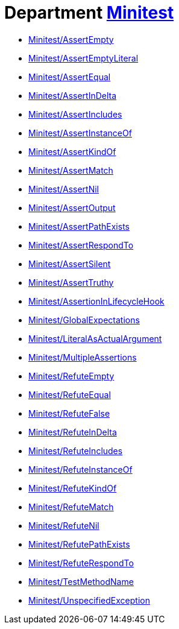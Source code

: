 // START_COP_LIST

= Department xref:cops_minitest.adoc[Minitest]

* xref:cops_minitest.adoc#minitestassertempty[Minitest/AssertEmpty]
* xref:cops_minitest.adoc#minitestassertemptyliteral[Minitest/AssertEmptyLiteral]
* xref:cops_minitest.adoc#minitestassertequal[Minitest/AssertEqual]
* xref:cops_minitest.adoc#minitestassertindelta[Minitest/AssertInDelta]
* xref:cops_minitest.adoc#minitestassertincludes[Minitest/AssertIncludes]
* xref:cops_minitest.adoc#minitestassertinstanceof[Minitest/AssertInstanceOf]
* xref:cops_minitest.adoc#minitestassertkindof[Minitest/AssertKindOf]
* xref:cops_minitest.adoc#minitestassertmatch[Minitest/AssertMatch]
* xref:cops_minitest.adoc#minitestassertnil[Minitest/AssertNil]
* xref:cops_minitest.adoc#minitestassertoutput[Minitest/AssertOutput]
* xref:cops_minitest.adoc#minitestassertpathexists[Minitest/AssertPathExists]
* xref:cops_minitest.adoc#minitestassertrespondto[Minitest/AssertRespondTo]
* xref:cops_minitest.adoc#minitestassertsilent[Minitest/AssertSilent]
* xref:cops_minitest.adoc#minitestasserttruthy[Minitest/AssertTruthy]
* xref:cops_minitest.adoc#minitestassertioninlifecyclehook[Minitest/AssertionInLifecycleHook]
* xref:cops_minitest.adoc#minitestglobalexpectations[Minitest/GlobalExpectations]
* xref:cops_minitest.adoc#minitestliteralasactualargument[Minitest/LiteralAsActualArgument]
* xref:cops_minitest.adoc#minitestmultipleassertions[Minitest/MultipleAssertions]
* xref:cops_minitest.adoc#minitestrefuteempty[Minitest/RefuteEmpty]
* xref:cops_minitest.adoc#minitestrefuteequal[Minitest/RefuteEqual]
* xref:cops_minitest.adoc#minitestrefutefalse[Minitest/RefuteFalse]
* xref:cops_minitest.adoc#minitestrefuteindelta[Minitest/RefuteInDelta]
* xref:cops_minitest.adoc#minitestrefuteincludes[Minitest/RefuteIncludes]
* xref:cops_minitest.adoc#minitestrefuteinstanceof[Minitest/RefuteInstanceOf]
* xref:cops_minitest.adoc#minitestrefutekindof[Minitest/RefuteKindOf]
* xref:cops_minitest.adoc#minitestrefutematch[Minitest/RefuteMatch]
* xref:cops_minitest.adoc#minitestrefutenil[Minitest/RefuteNil]
* xref:cops_minitest.adoc#minitestrefutepathexists[Minitest/RefutePathExists]
* xref:cops_minitest.adoc#minitestrefuterespondto[Minitest/RefuteRespondTo]
* xref:cops_minitest.adoc#minitesttestmethodname[Minitest/TestMethodName]
* xref:cops_minitest.adoc#minitestunspecifiedexception[Minitest/UnspecifiedException]

// END_COP_LIST
